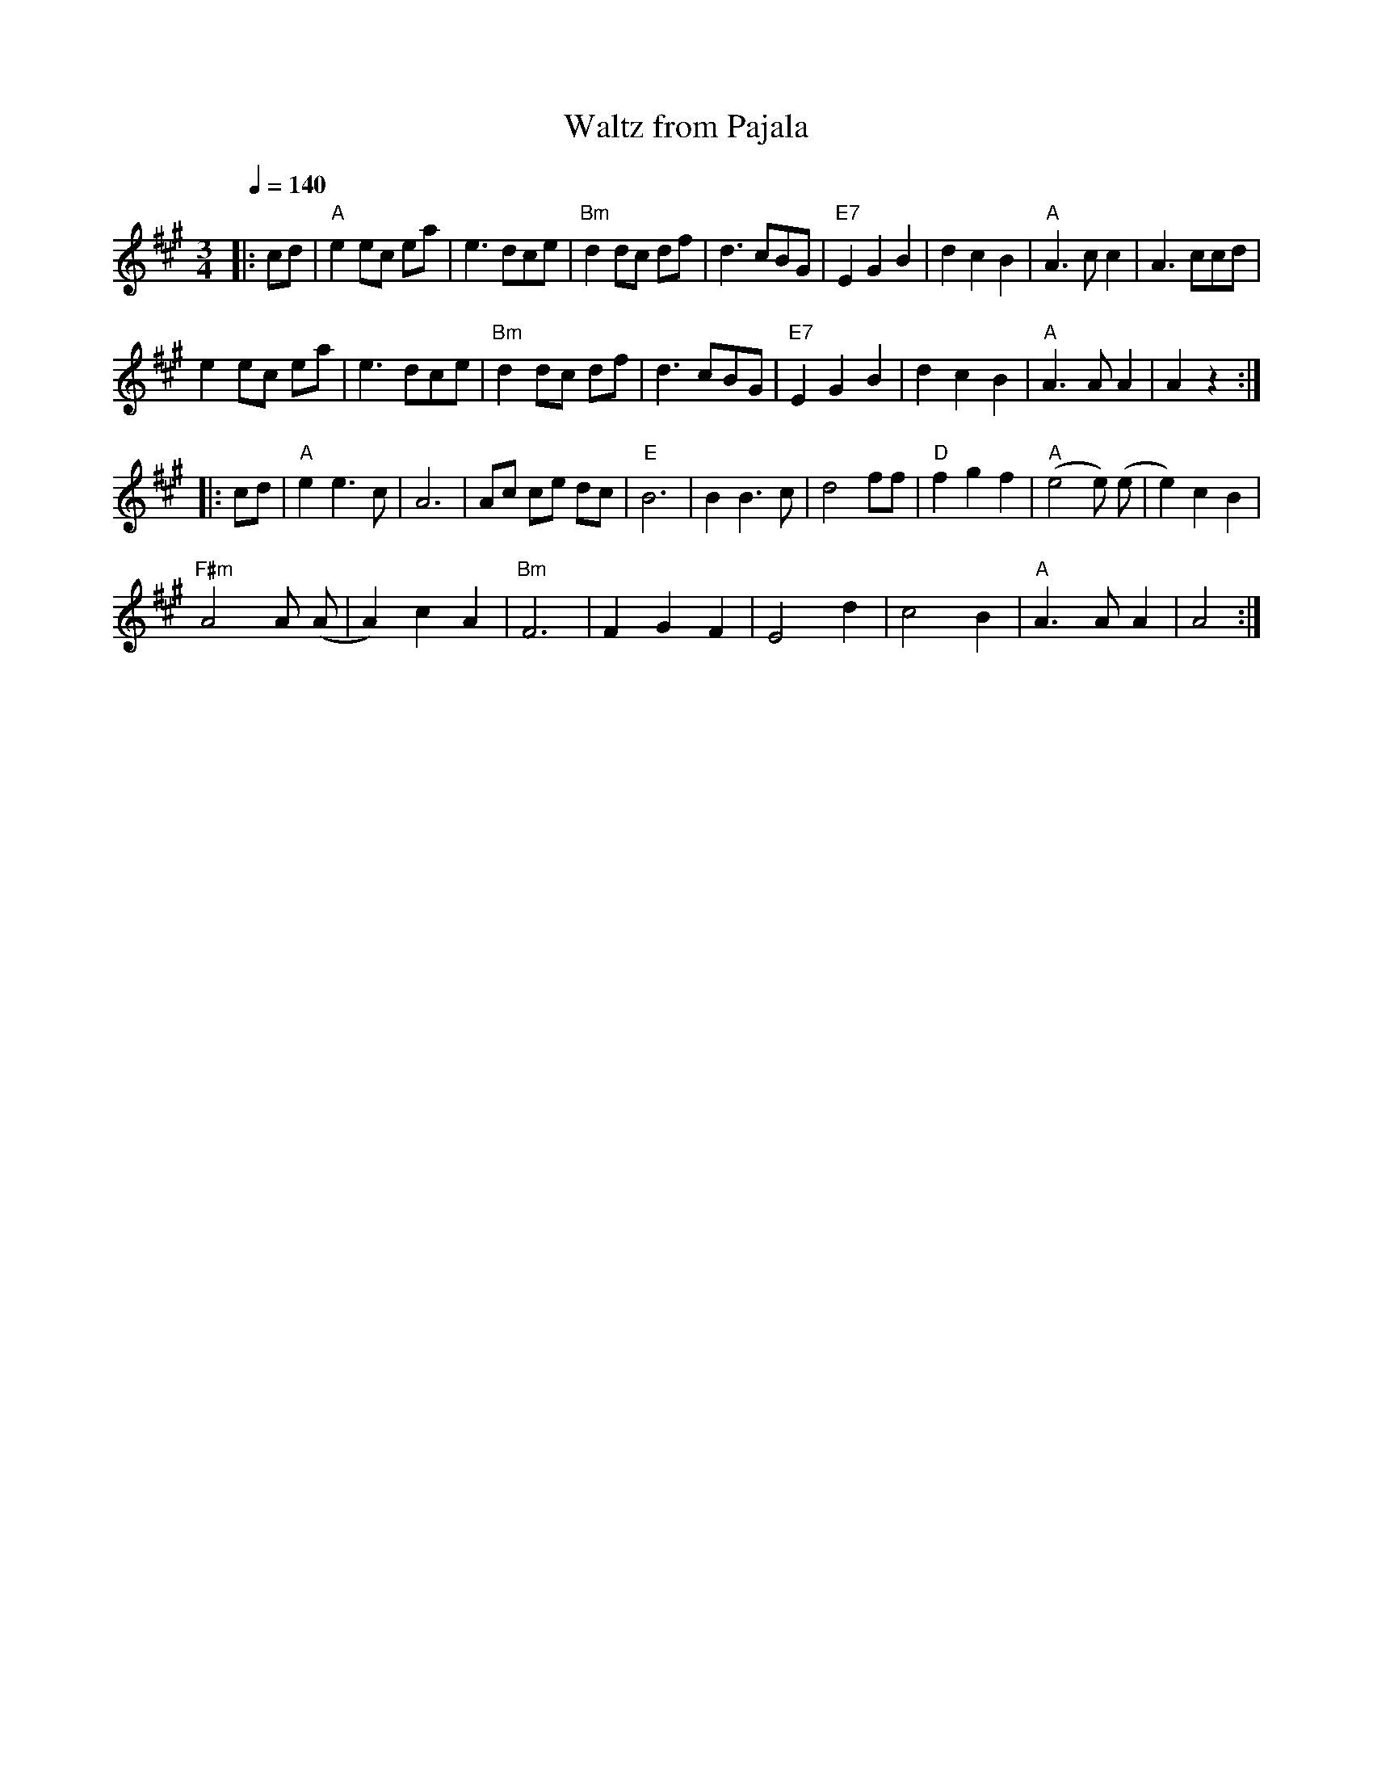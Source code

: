 X:78
T:Waltz from Pajala
M:3/4
L:1/8
Q:1/4=140
R:waltz
K:A
|: cd | "A" e2 ec ea | e3 dce | "Bm" d2 dc df | d3 cBG |
"E7" E2 G2 B2 | d2 c2 B2 | "A" A3 c c2 | A3 ccd | !
e2 ec ea | e3 dce | "Bm" d2 dc df | d3 cBG |
"E7" E2 G2 B2 | d2 c2 B2 | "A" A3 A A2 | A2 z2 :| !
|: cd | "A" e2 e3 c | A6 | Ac ce dc | "E" B6 |
B2 B3 c | d4 ff | "D" f2 g2 f2 | "A" (e4 e) (e | e2) c2 B2 | !
"F#m" A4 A (A | A2) c2 A2 | "Bm" F6 | F2 G2 F2 | E4 d2 |
c4 B2 | "A" A3 A A2 | A4 :|
